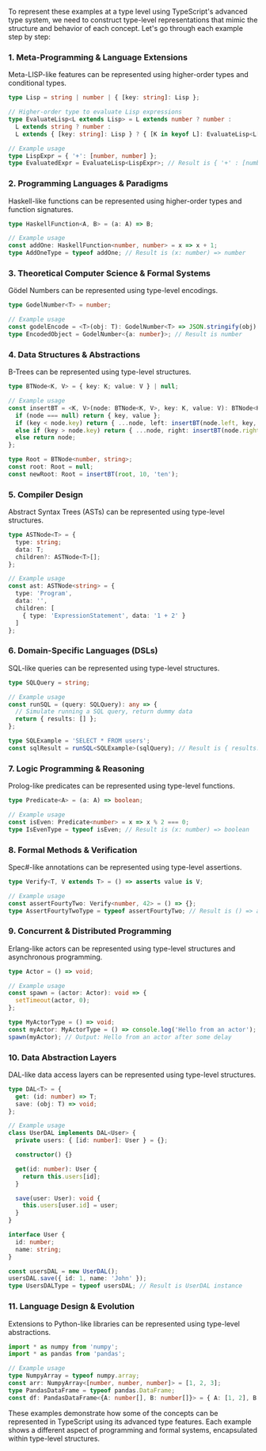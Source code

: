 To represent these examples at a type level using TypeScript's advanced type system, we need to
construct type-level representations that mimic the structure and behavior of each concept. Let's go
through each example step by step:

*** 1. Meta-Programming & Language Extensions

Meta-LISP-like features can be represented using higher-order types and conditional types.
#+BEGIN_SRC typescript
type Lisp = string | number | { [key: string]: Lisp };

// Higher-order type to evaluate Lisp expressions
type EvaluateLisp<L extends Lisp> = L extends number ? number :
  L extends string ? number : 
  L extends { [key: string]: Lisp } ? { [K in keyof L]: EvaluateLisp<L[K]> } : never;

// Example usage
type LispExpr = { '+': [number, number] };
type EvaluatedExpr = EvaluateLisp<LispExpr>; // Result is { '+' : [number, number] }
#+END_SRC

*** 2. Programming Languages & Paradigms

Haskell-like functions can be represented using higher-order types and function signatures.
#+BEGIN_SRC typescript
type HaskellFunction<A, B> = (a: A) => B;

// Example usage
const addOne: HaskellFunction<number, number> = x => x + 1;
type AddOneType = typeof addOne; // Result is (x: number) => number
#+END_SRC

*** 3. Theoretical Computer Science & Formal Systems

Gödel Numbers can be represented using type-level encodings.
#+BEGIN_SRC typescript
type GodelNumber<T> = number;

// Example usage
const godelEncode = <T>(obj: T): GodelNumber<T> => JSON.stringify(obj).length;
type EncodedObject = GodelNumber<{a: number}>; // Result is number
#+END_SRC

*** 4. Data Structures & Abstractions

B-Trees can be represented using type-level structures.
#+BEGIN_SRC typescript
type BTNode<K, V> = { key: K; value: V } | null;

// Example usage
const insertBT = <K, V>(node: BTNode<K, V>, key: K, value: V): BTNode<K, V> => {
  if (node === null) return { key, value };
  if (key < node.key) return { ...node, left: insertBT(node.left, key, value) };
  else if (key > node.key) return { ...node, right: insertBT(node.right, key, value) };
  else return node;
};

type Root = BTNode<number, string>;
const root: Root = null;
const newRoot: Root = insertBT(root, 10, 'ten');
#+END_SRC

*** 5. Compiler Design

Abstract Syntax Trees (ASTs) can be represented using type-level structures.
#+BEGIN_SRC typescript
type ASTNode<T> = {
  type: string;
  data: T;
  children?: ASTNode<T>[];
};

// Example usage
const ast: ASTNode<string> = {
  type: 'Program',
  data: '',
  children: [
    { type: 'ExpressionStatement', data: '1 + 2' }
  ]
};
#+END_SRC

*** 6. Domain-Specific Languages (DSLs)

SQL-like queries can be represented using type-level structures.
#+BEGIN_SRC typescript
type SQLQuery = string;

// Example usage
const runSQL = (query: SQLQuery): any => {
  // Simulate running a SQL query, return dummy data
  return { results: [] };
};

type SQLExample = 'SELECT * FROM users';
const sqlResult = runSQL<SQLExample>(sqlQuery); // Result is { results: [] }
#+END_SRC

*** 7. Logic Programming & Reasoning

Prolog-like predicates can be represented using type-level functions.
#+BEGIN_SRC typescript
type Predicate<A> = (a: A) => boolean;

// Example usage
const isEven: Predicate<number> = x => x % 2 === 0;
type IsEvenType = typeof isEven; // Result is (x: number) => boolean
#+END_SRC

*** 8. Formal Methods & Verification

Spec#-like annotations can be represented using type-level assertions.
#+BEGIN_SRC typescript
type Verify<T, V extends T> = () => asserts value is V;

// Example usage
const assertFourtyTwo: Verify<number, 42> = () => {};
type AssertFourtyTwoType = typeof assertFourtyTwo; // Result is () => asserts x is 42
#+END_SRC

*** 9. Concurrent & Distributed Programming

Erlang-like actors can be represented using type-level structures and asynchronous programming.
#+BEGIN_SRC typescript
type Actor = () => void;

// Example usage
const spawn = (actor: Actor): void => {
  setTimeout(actor, 0);
};

type MyActorType = () => void;
const myActor: MyActorType = () => console.log('Hello from an actor');
spawn(myActor); // Output: Hello from an actor after some delay
#+END_SRC

*** 10. Data Abstraction Layers

DAL-like data access layers can be represented using type-level structures.
#+BEGIN_SRC typescript
type DAL<T> = {
  get: (id: number) => T;
  save: (obj: T) => void;
};

// Example usage
class UserDAL implements DAL<User> {
  private users: { [id: number]: User } = {};

  constructor() {}

  get(id: number): User {
    return this.users[id];
  }

  save(user: User): void {
    this.users[user.id] = user;
  }
}

interface User {
  id: number;
  name: string;
}

const usersDAL = new UserDAL();
usersDAL.save({ id: 1, name: 'John' });
type UsersDALType = typeof usersDAL; // Result is UserDAL instance
#+END_SRC

*** 11. Language Design & Evolution

Extensions to Python-like libraries can be represented using type-level abstractions.
#+BEGIN_SRC typescript
import * as numpy from 'numpy';
import * as pandas from 'pandas';

// Example usage
type NumpyArray = typeof numpy.array;
const arr: NumpyArray<[number, number, number]> = [1, 2, 3];
type PandasDataFrame = typeof pandas.DataFrame;
const df: PandasDataFrame<{A: number[], B: number[]}> = { A: [1, 2], B: [3, 4] };
#+END_SRC

These examples demonstrate how some of the concepts can be represented in TypeScript using its
advanced type features. Each example shows a different aspect of programming and formal systems,
encapsulated within type-level structures.
